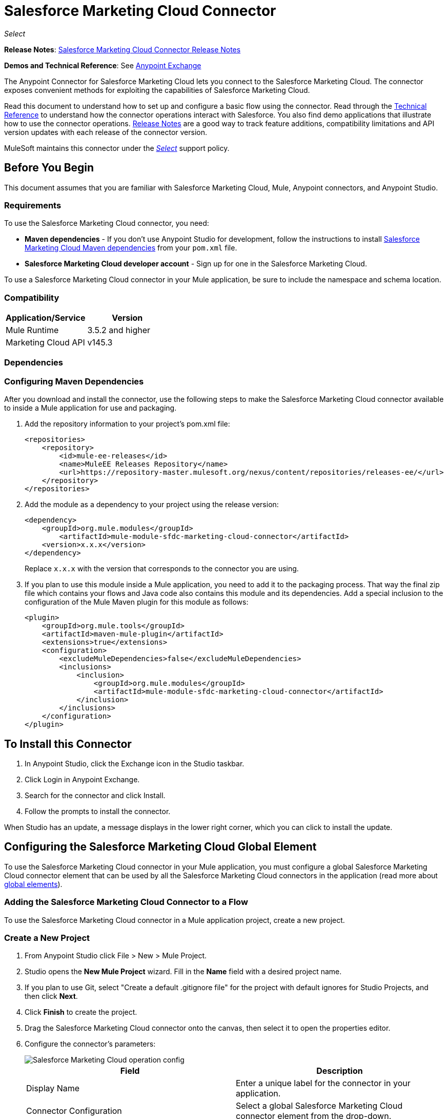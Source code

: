 = Salesforce Marketing Cloud Connector
:keywords: anypoint studio, esb, connector, endpoint, salesforce, marketing, cloud, sfdc
:page-aliases: 3.9@mule-runtime::salesforce-marketing-cloud-connector.adoc

_Select_

*Release Notes*: xref:release-notes::connector/salesforce-marketing-cloud-connector-release-notes.adoc[Salesforce Marketing Cloud Connector Release Notes]

*Demos and Technical Reference*: See https://anypoint.mulesoft.com/exchange/?search=salesforce%20marketing[Anypoint Exchange]

The Anypoint Connector for Salesforce Marketing Cloud lets you connect to the Salesforce Marketing Cloud. The connector exposes convenient methods for exploiting the capabilities of Salesforce Marketing Cloud.

Read this document to understand how to set up and configure a basic flow using the connector. Read through the http://mulesoft.github.io/mule3-salesforce-marketing-cloud-connector/[Technical Reference] to understand how the connector operations interact with Salesforce. You also find demo applications that illustrate how to use the connector operations. xref:release-notes::connector/salesforce-marketing-cloud-connector-release-notes.adoc[Release Notes] are a good way to track feature additions, compatibility limitations and API version updates with each release of the connector version.

MuleSoft maintains this connector under the xref:3.9@mule-runtime::anypoint-connectors.adoc#connector-categories[_Select_] support policy.

== Before You Begin

This document assumes that you are familiar with Salesforce Marketing Cloud, Mule, Anypoint connectors, and Anypoint Studio.

=== Requirements

To use the Salesforce Marketing Cloud connector, you need:

* *Maven dependencies* - If you don't use Anypoint Studio for development, follow the instructions to install <<Dependencies,Salesforce Marketing Cloud Maven dependencies>> from your `pom.xml` file.
* *Salesforce Marketing Cloud developer account* - Sign up for one in the Salesforce Marketing Cloud.

To use a Salesforce Marketing Cloud connector in your Mule application, be sure to include the namespace and schema location.

=== Compatibility

[%header,cols="2*"]
|===
|Application/Service |Version
|Mule Runtime |3.5.2 and higher
|Marketing Cloud API |v145.3
|===

=== Dependencies

=== Configuring Maven Dependencies

After you download and install the connector, use the following steps to make the Salesforce Marketing Cloud connector available to inside a Mule application for use and packaging.

. Add the repository information to your project's pom.xml file:
+
[source,xml,linenums]
----
<repositories>
    <repository>
        <id>mule-ee-releases</id>
        <name>MuleEE Releases Repository</name>
        <url>https://repository-master.mulesoft.org/nexus/content/repositories/releases-ee/</url>
    </repository>
</repositories>
----

. Add the module as a dependency to your project using the release version:
+
[source,xml,linenums]
----
<dependency>
    <groupId>org.mule.modules</groupId>
        <artifactId>mule-module-sfdc-marketing-cloud-connector</artifactId>
    <version>x.x.x</version>
</dependency>
----
+
Replace `x.x.x` with the version that corresponds to the connector you are using.
+
. If you plan to use this module inside a Mule application, you need to add it to the packaging process. That way the final zip file which contains your flows and Java code also contains this module and its dependencies. Add a special inclusion to the configuration of the Mule Maven plugin for this module as follows:
+
[source,xml,linenums]
----
<plugin>
    <groupId>org.mule.tools</groupId>
    <artifactId>maven-mule-plugin</artifactId>
    <extensions>true</extensions>
    <configuration>
        <excludeMuleDependencies>false</excludeMuleDependencies>
        <inclusions>
            <inclusion>
                <groupId>org.mule.modules</groupId>
                <artifactId>mule-module-sfdc-marketing-cloud-connector</artifactId>
            </inclusion>
        </inclusions>
    </configuration>
</plugin>
----

== To Install this Connector

. In Anypoint Studio, click the Exchange icon in the Studio taskbar.
. Click Login in Anypoint Exchange.
. Search for the connector and click Install.
. Follow the prompts to install the connector.

When Studio has an update, a message displays in the lower right corner, which you can click to install the update.

== Configuring the Salesforce Marketing Cloud Global Element

To use the Salesforce Marketing Cloud connector in your Mule application, you must configure a global Salesforce Marketing Cloud connector element that can be used by all the Salesforce Marketing Cloud connectors in the application (read more about xref:3.9@mule-runtime::global-elements.adoc[global elements]).

=== Adding the Salesforce Marketing Cloud Connector to a Flow

To use the Salesforce Marketing Cloud connector in a Mule application project, create a new project.

=== Create a New Project

. From Anypoint Studio click File > New > Mule Project.
. Studio opens the *New Mule Project* wizard. Fill in the *Name* field with a desired project name.
. If you plan to use Git, select "Create a default .gitignore file" for the project with default ignores for Studio Projects, and then click *Next*.
. Click *Finish* to create the project.
. Drag the Salesforce Marketing Cloud connector onto the canvas, then select it to open the properties editor.
. Configure the connector's parameters:
+
image::operation-config.png[Salesforce Marketing Cloud operation config]
+
[%header,frame=topbot]
|===
|Field |Description
|Display Name | Enter a unique label for the connector in your application.
|Connector Configuration | Select a global Salesforce Marketing Cloud connector element from the drop-down.
|Operation | Select an operation for the connector to perform.
|===
+
. Save your configurations.

=== Salesforce Marketing Cloud Connector Authentication

To access the data in a Salesforce instance, authenticate using "Basic authentication".

All you need to do in order to use "Basic Authentication" is to provide your credentials in a global configuration element, then reference the global configuration in any Salesforce Marketing Cloud connector in your application. If you notice that you are getting connection timeouts or read timeouts,
you can modify the *Connection Timeout* and *Read Timeout* from the General Category, to increase those values.

.. Required parameters for Basic authentication:
+
image::salesforce-mktng-cloud-connector-config.png[Basic-Authentication]

** Username: Enter the username.
** Password:  Enter the password.
** Endpoint: Enter the address of the endpoint responsible for handling login requests.
** Read Timeout: Specifies the amount of time, in milliseconds, that the consumer will wait for a response before it times out. Default value is 0 which means the value used by Fuel SDK will be taken.
** Connection Timeout: Specifies the amount of time, in milliseconds, that the consumer will attempt to establish a connection before it times out. Default value is 0 which means the value used by Fuel SDK will be taken

== Using the Connector

The *Salesforce Marketing Cloud connector* functions within a Mule application as a secure entrance through which you can access – and act upon – your organization's information in Salesforce Marketing Cloud.

Using the connector, your application can perform several operations that Salesforce Marketing Cloud exposes via web services. When building an application that connects with Salesforce Marketing Cloud, for example, an application to create new Subscribers into a List, you don't have to go through the effort of custom-coding (and securing!) a connection. Rather, you can just drop a connector into your flow, configure a few connection details, then begin transferring data.

The real value of the Salesforce Marketing Cloud connector is in the way you use it at design-time in conjunction with other functionality available in Mule.

* *DataSense*: When enabled, xref:6@studio::datasense.adoc[DataSense] extracts metadata for Salesforce Marketing Cloud standard objects (APIObjects) to automatically determine the data type and format that your application must deliver to, or can expect from, Salesforce Marketing Cloud. By enabling this functionality (in the Global Salesforce Marketing Cloud connector element), Mule does the heavy lifting of discovering the type of data you must send to, or be prepared to receive from Salesforce Marketing Cloud.
* *Transform Message*: When this component is used in conjunction with a DataSense-enabled Salesforce Marketing Cloud connector, xref:6@studio::datamapper-user-guide-and-reference.adoc[DataWeave] can automatically extract APIObject metadata that you can use to visually map and/or transform to a different data format or structure. For example, if you configure a Salesforce Marketing Cloud connector in your application, then drop a Transform Message component after it, DataWeave uses the information that DataSense extracted to pre-populate the input values for mapping. In other words, DataSense makes sure that DataWeave _knows_ the data format and structure with which it must work so you don't have to figure it out manually. Moreover, DataWeave has a scripting language that let's you control the mapping between data types.
* *Batch Processing*: A xref:3.9@mule-runtime::batch-processing.adoc[batch job] is a block of code that splits messages into individual records, performs actions upon each record, then reports on the results and potentially pushes the processed output to other systems or queues. This functionality is particularly useful when working with streaming input or when engineering "near real-time" data integration with SaaS providers such as Salesforce Marketing Cloud.

At the time of release of version 1.0.0 of the Salesforce Marketing Cloud connector, it can only be used as an _outbound_ connector.

Use it as an outbound connector in your flow to push data into Salesforce Marketing Cloud by simply placing the connector in your flow at any point _after_ an inbound endpoint (see image below, top). Note that you can also use a Salesforce Marketing Cloud connector in a xref:3.9@mule-runtime::batch-processing.adoc[batch process] to push data to Salesforce Marketing Cloud in batches (see image below, bottom).


image::sfdc-mktng-example-batch-output1.png[sfdc-mktng-example_batch_output1]

== Known Issues and Limitations

The Salesforce Marketing Cloud connector comes with a few caveats. If you are working with subclasses inside complex fields, trying to retrieve fields from a hierarchy or attempting to return an "Automation" object, read on.

=== Workaround to Provide a Subclass Type to a Complex Field

Some objects in Salesforce Marketing Cloud have complex fields belonging to a base class (for example, a Recurrence field)
In this particular case, DataSense is only able to bring up fields specific to a base class, but *you might want to use additional fields that belong to a subclass of that base class*.

[NOTE]
====
You can achieve this behavior by manually adding the desired fields inside the *Transform Message component*. Also, in order for Salesforce Marketing Cloud to know that you want to work with a subclass and recognize the fields you added, you must also add an extra field called *"concreteClassType"* of type String whose value is the *name of the subclass*.
====

Please go to the <<Providing a Subclass as a Type to a Complex Field, Providing a Subclass as a Type to a Complex Field>> subsection, for an example detailing how to achieve this.


=== Retrieving Fields From a Hierarchy is Not Possible

The *Retrieve* operation allows you to retrieve records in a SQL query-like fashion.

[NOTE]
The Marketing Cloud API has a limitation preventing retrieval of fields that are part of a hierarchy.

To better illustrate this issue, we will go through an example. The *Subscriber* object has a complex structure: +


The API only allows us to query fields on the first level, like *EmailAddress* or *SubscriberKey* but not fields like *Attributes.Name*

=== Server Results Containing an Automation Object Cause Exception to be Thrown

When performing an operation on an *Automation* object (like *Create* or *Delete*), the returned result will also contain the structure of the *Automation* object you acted upon.

[NOTE]
The problem is that the server also returns an additional field in the *Automation* called *"isPlatformObject"* that is not recognized by the WSDL.

In order to bypass this issue, make all operations that directly use an *Automation* object asynchronous. If the operation is asynchronous,
the immediate response of the operation will be something like *"Operation Queued"*.

Please see the <<Asynchronous Operations,Asynchronous Operations>> subsection for further explanation on how to make operations asynchronous.


== Common Use Cases

The following are the common use cases for the Salesforce Marketing Cloud connector:

* Configure Create - Calls the "Configure" command with "Create" as the action attribute when connected to the Marketing Cloud SOAP web service.
* Configure Delete - Calls the "Configure" command with "Delete" as the action attribute when connected to the Marketing Cloud API SOAP web service.
* Configure Update - Calls the "Configure" command with "Update" as the action attribute when connected to the Marketing Cloud API SOAP web service.
* Create - Creates a new object on the Marketing Cloud API web server.
* Delete - Deletes an existing object on the Marketing Cloud API web server.
* Perform get max count - Calls the "Perform" command with "GetMaxCount" as the action attribute when connected to the Marketing Cloud API SOAP web service.
* Perform start - Sends a "Perform" command having "Start" as an action attribute when connected to the Marketing Cloud API SOAP web service.
* Perform stop - Sends a "Perform" command having "Stop" as an action attribute when connected to the Marketing Cloud API SOAP Web service.
* Retrieve - Retrieves objects from the Marketing Cloud API web server in a SQL query-like fashion.
* Schedule start - Calls the "Schedule" command with "Start" as the action attribute when connected to the Marketing Cloud API SOAP web service.
* Update - Updates an existing object on the Marketing Cloud API web server.
* Upsert - Creates an object if the object does not already exist, or delete an existing object on the Marketing Cloud API web server. This operation is achieved by using "Create" method of the Marketing Cloud API SOAP API.

=== Providing a Subclass as a Type to a Complex Field

Let's say we want to schedule an existing *Automation* to send emails to a list of subscribers once per minute.

In order to do this, we would input a *Schedule Reference* into the connector through a flow variable for example, to provide details about the schedule. +

image::schedule-automation-main.png[Schedule Start interface]

Details such as how much time should pass between emails sent should go into a field called *Recurrence*.
The field *Recurrence* found in *ScheduleDefinition*, for example, is a complex field that has no structure:
image:recurrence.png[Recurrence DataWeave]

To specify that we want to work with a *MinutelyRecurrence*, and not a *Recurrence*, we must manually
add the fields belonging to the *MinutelyRecurrence* class, and add an
extra field called *concreteClassType* of type String whose value is the *name of the subclass*.

Here is how the mapping for the *ScheduleDefinition* would look in the flowVars for our example:

image::schedule-def-mapping.png[Schedule Definition]

Notice that the recurrence map has a field called *minuteInterval* that actually belongs to a subclass of *Recurrence*,
called *MinutelyRecurrence*.

For the connector to know that it is dealing with a *MinutelyRecurrence* object, we must also
add the extra *concreteClassType* field with *MinutelyRecurrence* as the value.

=== Asynchronous Operations

Most operations are synchronous by default, meaning that the connector waits for the result of the operation.

To specify that you want an operation to behave asynchronously, you must use the *Options* parameter from the operation. We show in an example
how this behavior can be achieved for the *Create* operation. This can also be done in a similar fashion for the other operations.

In this example we create a list of *Automation* objects to provide in the payload. Because *Automation* objects present an issue where the result of any
operation that directly works with this type of object throws an exception caused by the presence of an unknown field, we make the
operation asynchronous; this allows us to bypass this issue.

The *CreateOptions* parameter is responsible with making the call asynchronous. In our example, the *CreateOptions* is provided in a flowVars.

image::create-automation-main-screen.png[Create Automation]

This is how the mapping for *CreateOptions* looks in the flowVars. The field *requestType* determines the type of call (SYNCHRONOUS or ASYNCHRONOUS). The *conversationID* field assigns an unique identifier
to the asynchronous call.

Asynchronous calls can be grouped together using the *conversationID*, *callsInConversation* and *sequenceCode* fields (for example, if we want to make 5 asynchronous calls to the server, but we want them to execute together and we want to specify in which order to execute, we put the same *conversationID* to all of them, we put to *callsInConversation* the value 5, meaning that our group will have 5 calls, and *sequenceCode* is the order of the call in the group).

For this example, because we have a single call, we pass a value of 1 to *callsInConversation* and *sequenceCode*.

image::create-options.png[CreateOptions]

== Example Use Case - Creating an Object - Studio Visual Editor

image::sfdc-mktng-all-flow-unconfigured.png[Unconfigured All In One flow]

Create a new Mule Project by clicking on *File > New > Mule Project*. In the new project dialog box, the only thing you are required to enter is the name of the project. Click *Finish*.

Now let's create the flow. Navigate through the project's structure and double-click on *src/main/app/project-name.xml* and follow the steps below:

. Search for the *File* element in the palette.
. Drag the *File* element onto the canvas.
. Search for *Transform Message* and drag it after *File*.
. Search for *Salesforce Marketing Cloud* and drag it after *Transform Message*.
. Add a *Logger* after *Salesforce Marketing Cloud*.
. Let's start configuring each element. Double-click  the *File* element.
+
image::file-component.jpg[File component]
+
. Click  `...` next to the *Path* field.
. Choose a folder with the .csv file that you want to upload. You can download our example file and save it onto your local system.
+
link:{attachmentsdir}/DemoTestData.json[DemoTestData.json]
. Click  the *File* component and navigate to *Metadata* on the File component's menu on the left-hand side, then click  the *Add metadata* button.
+
image::file-metadata.png[File component's metadata]
.. Then click the "Edit" icon beside the newly created dropdown which shows "Output: Payload" as the value.
+
image::file-metadata-edit.png[pic of edit icon]
.. Now you should see something similar to this:
+
image::new-subscriber-metadata.png[Define new metadata for Subscriber]
+
.. Fill in the fields specified in the image above starting by selecting the "Create new type" radio button.
.. For "Type Id" enter "DemoMetadata".
.. From the dropdown under "Type Id" choose "Example".
.. Next to the above-mentioned dropdown browse to the test .json file you downloaded.
. Double-click o *Salesforce Marketing Cloud* connector.
. Click  the plus sign next to the *Connector Configuration* dropdown.
. The global element properties pop-up prompts you for information required for basic authentication. For more info see the <<Installing and Configuring,Installing and Configuring>> section.
. In the *Connection* section enter the username and password credentials used to access the Salesforce Marketing Cloud instance or reference them using the "placeholders" you may have set in a xref:3.9@mule-runtime::configuring-properties.adoc#properties-files[properties file].
. Click *OK* to return to the Salesforce Marketing Cloud tab.
. From the *Operation* dropdown in the *Basic Settings* section choose *Create*.
. From the *Object Type* dropdown in the *General* section choose *<Object Type to Create>* (e.g. Subscriber if you use the test file provided above).
.. For this example create an object of type Subscriber. Your connector's configuration should be complete.
. Double-click  the *Transform Message* element.
. Link "EmailAddress" field from input to the "EmailAddress" field from output.
. Link "SubscriberKey" field from input to the "SubscriberKey" field from output.
+
image::subscriber-transform-config.png[Subscriber Transformer message]
+
. Double-click the *Logger* component.
. In the "Message" field enter the text "Creation done." Now the application can be deployed.
. Run the application in Anypoint Studio (Right-click the project name > *Run As* > *Mule Application*). Monitor the Studio console for the "Creation done." message and ensure the new objects were created in the Salesforce Marketing Cloud.


For other entities you can use a similar flow but you have to change the "Object Type" in the "Salesforce Marketing Cloud" to the name of the object that you are going to create, and re-map fields on the *Transform Message* component as needed. "Upload" and "Delete" could be configured in exactly the same way.

== Example Use Case - Creating an Object - XML Editor

Follow these steps. You should end up with the same functioning application as illustrated in the Studio Visual Editor tab. Reference the full XML configuration for this app by skipping to the <<Complete Flow XML,Complete Flow XML>>.

. Add a `context:property-placeholder` element to your project, then configure its attributes as follows:
+
[source,xml]
----
<context:property-placeholder location="mule-app.properties"/>
----
+
. Add a `sfdc-marketing-cloud:config` element to your project, then configure its attributes as follows:
+
[source,xml,linenums]
----
<sfdc-marketing-cloud:config name="Salesforce_Marketing_Cloud__Basic_Authentication" username="${config.username}" password="${config.password}" endpoint="${config.endpoint}" doc:name="Salesforce Marketing Cloud: Basic Authentication"/>
----
+
. Add a Flow element to your project, then configure its attributes as follows:
+
[source,xml,linenums]
----
<flow name="usecase1Flow">
</flow>
----
+
. Inside the flow tag add a `file:inbound-endpoint` element to your project, then configure its attributes as follows:
+
[source,xml,linenums]
----
<file:inbound-endpoint responseTimeout="10000" doc:name="File" moveToDirectory="src/main/resources/processed" path="src/main/resources/input"/>
----
+
. Inside the flow tag add a `dw:transform-message` element to your project, then configure its attributes as follows:
+
[source,xml,linenums]
----
<dw:transform-message doc:name="Transform Message">
            <dw:set-payload><![CDATA[%dw 1.0
%output application/java
---
{
}]]></dw:set-payload>
</dw:transform-message>
----

. Inside the flow tag add a `sfdc-marketing-cloud:create` element to your project, then configure its attributes as follows:
+
[source,xml,linenums]
----
<sfdc-marketing-cloud:create config-ref="Salesforce_Marketing_Cloud__Basic_Authentication" objectType="Subscriber" doc:name="Salesforce Marketing Cloud"/>
----
+
. Inside the flow tag add a `sfdc-marketing-cloud:create` element to your project, then configure its attributes as follows:
+
[source,xml,linenums]
----
<logger level="INFO" doc:name="Logger" message="Creation done."/>
----


=== Complete Flow XML

You may check your code against the complete application's XML representation, shown below.

[source,xml,linenums]
----
<?xml version="1.0" encoding="UTF-8"?>

<mule xmlns:context="http://www.springframework.org/schema/context"
xmlns:file="http://www.mulesoft.org/schema/mule/file"
xmlns:dw="http://www.mulesoft.org/schema/mule/ee/dw"
xmlns:sfdc-marketing-cloud="http://www.mulesoft.org/schema/mule/sfdc-marketing-cloud"
xmlns="http://www.mulesoft.org/schema/mule/core"
xmlns:doc="http://www.mulesoft.org/schema/mule/documentation"
	xmlns:spring="http://www.springframework.org/schema/beans"
	xmlns:xsi="http://www.w3.org/2001/XMLSchema-instance"
	xsi:schemaLocation="http://www.springframework.org/schema/context
    http://www.springframework.org/schema/context/spring-context-current.xsd
http://www.springframework.org/schema/beans
http://www.springframework.org/schema/beans/spring-beans-current.xsd
http://www.mulesoft.org/schema/mule/core
http://www.mulesoft.org/schema/mule/core/current/mule.xsd
http://www.mulesoft.org/schema/mule/sfdc-marketing-cloud
http://www.mulesoft.org/schema/mule/sfdc-marketing-cloud/current/mule-sfdc-marketing-cloud.xsd
http://www.mulesoft.org/schema/mule/file
http://www.mulesoft.org/schema/mule/file/current/mule-file.xsd
http://www.mulesoft.org/schema/mule/ee/dw
http://www.mulesoft.org/schema/mule/ee/dw/current/dw.xsd">
	<context:property-placeholder location="mule-app.properties"/>
    <sfdc-marketing-cloud:config name="Salesforce_Marketing_Cloud__Basic_Authentication"
    username="${config.username}"
    password="${config.password}"
    endpoint="${config.endpoint}" doc:name="Salesforce Marketing Cloud: Basic Authentication"/>
    <flow name="usecase1Flow">
        <file:inbound-endpoint responseTimeout="10000" doc:name="File"
        moveToDirectory="src/main/resources/processed"
        path="src/main/resources/input"/>
        <dw:transform-message doc:name="Transform Message">
            <dw:set-payload><![CDATA[%dw 1.0
%output application/java
---
{
}]]></dw:set-payload>
        </dw:transform-message>
        <sfdc-marketing-cloud:create config-ref="Salesforce_Marketing_Cloud__Basic_Authentication"
        objectType="Subscriber" doc:name="Salesforce Marketing Cloud"/>
        <logger level="INFO" doc:name="Logger"/>
    </flow>
</mule>
----

== See Also

* View the http://mulesoft.github.io/mule3-salesforce-marketing-cloud-connector/[full technical reference documentation] for the Salesforce Marketing Cloud connector.
* Read more about xref:3.9@mule-runtime::anypoint-connectors.adoc[Anypoint Connectors].
* Read more about xref:3.9@mule-runtime::batch-processing.adoc[Batch Processing] in Mule.
* https://www.mulesoft.com/exchange/org.mule.modules/mule-module-sfdc-marketing-cloud-connector/[Salesforce Marketing Cloud Connector on Exchange]
